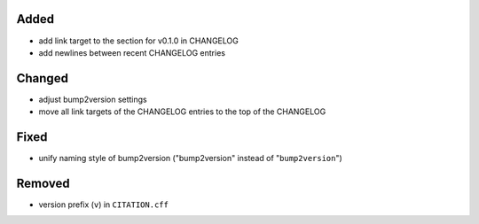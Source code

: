 Added
.....

- add link target to the section for v0.1.0 in CHANGELOG

- add newlines between recent CHANGELOG entries

Changed
.......

- adjust bump2version settings

- move all link targets of the CHANGELOG entries to the top of the CHANGELOG

Fixed
.....

- unify naming style of bump2version ("bump2version" instead of
  "``bump2version``")

Removed
.......

- version prefix (``v``) in ``CITATION.cff``
